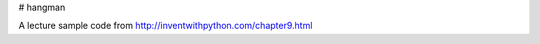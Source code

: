 # hangman

.. image:: https://travis-ci.org/Choi-young-jae/hangman.svg?branch=master
  :target: https://travis-ci.org/Choi-young-jae/hangman
  
A lecture sample code from http://inventwithpython.com/chapter9.html
